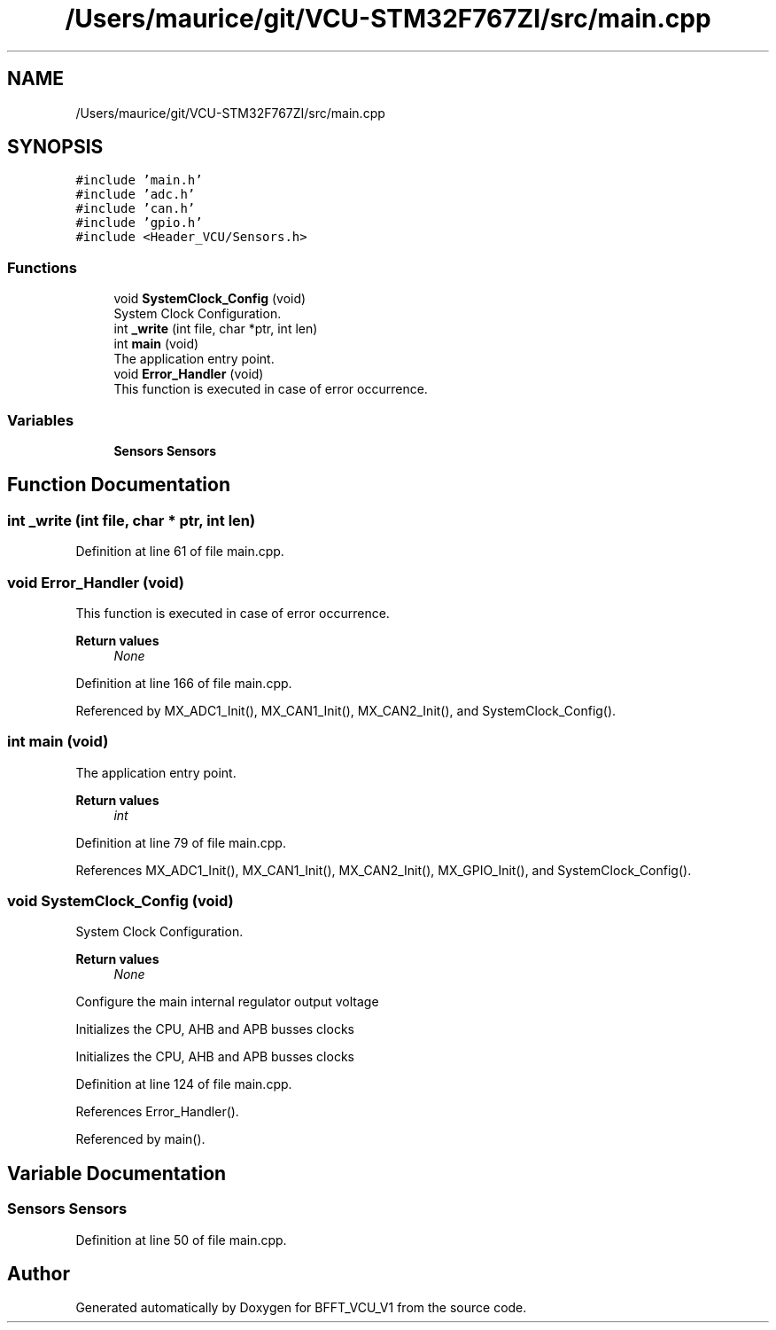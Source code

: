.TH "/Users/maurice/git/VCU-STM32F767ZI/src/main.cpp" 3 "Wed Jan 15 2020" "BFFT_VCU_V1" \" -*- nroff -*-
.ad l
.nh
.SH NAME
/Users/maurice/git/VCU-STM32F767ZI/src/main.cpp
.SH SYNOPSIS
.br
.PP
\fC#include 'main\&.h'\fP
.br
\fC#include 'adc\&.h'\fP
.br
\fC#include 'can\&.h'\fP
.br
\fC#include 'gpio\&.h'\fP
.br
\fC#include <Header_VCU/Sensors\&.h>\fP
.br

.SS "Functions"

.in +1c
.ti -1c
.RI "void \fBSystemClock_Config\fP (void)"
.br
.RI "System Clock Configuration\&. "
.ti -1c
.RI "int \fB_write\fP (int file, char *ptr, int len)"
.br
.ti -1c
.RI "int \fBmain\fP (void)"
.br
.RI "The application entry point\&. "
.ti -1c
.RI "void \fBError_Handler\fP (void)"
.br
.RI "This function is executed in case of error occurrence\&. "
.in -1c
.SS "Variables"

.in +1c
.ti -1c
.RI "\fBSensors\fP \fBSensors\fP"
.br
.in -1c
.SH "Function Documentation"
.PP 
.SS "int _write (int file, char * ptr, int len)"

.PP
Definition at line 61 of file main\&.cpp\&.
.SS "void Error_Handler (void)"

.PP
This function is executed in case of error occurrence\&. 
.PP
\fBReturn values\fP
.RS 4
\fINone\fP 
.RE
.PP

.PP
Definition at line 166 of file main\&.cpp\&.
.PP
Referenced by MX_ADC1_Init(), MX_CAN1_Init(), MX_CAN2_Init(), and SystemClock_Config()\&.
.SS "int main (void)"

.PP
The application entry point\&. 
.PP
\fBReturn values\fP
.RS 4
\fIint\fP 
.RE
.PP

.PP
Definition at line 79 of file main\&.cpp\&.
.PP
References MX_ADC1_Init(), MX_CAN1_Init(), MX_CAN2_Init(), MX_GPIO_Init(), and SystemClock_Config()\&.
.SS "void SystemClock_Config (void)"

.PP
System Clock Configuration\&. 
.PP
\fBReturn values\fP
.RS 4
\fINone\fP 
.RE
.PP
Configure the main internal regulator output voltage
.PP
Initializes the CPU, AHB and APB busses clocks
.PP
Initializes the CPU, AHB and APB busses clocks
.PP
Definition at line 124 of file main\&.cpp\&.
.PP
References Error_Handler()\&.
.PP
Referenced by main()\&.
.SH "Variable Documentation"
.PP 
.SS "\fBSensors\fP \fBSensors\fP"

.PP
Definition at line 50 of file main\&.cpp\&.
.SH "Author"
.PP 
Generated automatically by Doxygen for BFFT_VCU_V1 from the source code\&.
